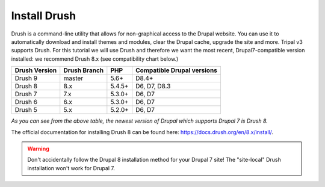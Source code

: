 Install Drush
=============

Drush is a command-line utility that allows for non-graphical access to the Drupal website. You can use it to automatically download and install themes and modules, clear the Drupal cache, upgrade the site and more. Tripal v3 supports Drush. For this tutorial we will use Drush and therefore we want the most recent, Drupal7-compatible version installed: we recommend Drush 8.x (see compatibility chart below.)

==============  =============  ==========  ===========================
Drush Version   Drush Branch   PHP         Compatible Drupal versions
==============  =============  ==========  ===========================
Drush 9         master 	       5.6+ 	     D8.4+
Drush 8         8.x 	         5.4.5+      D6, D7, D8.3
Drush 7         7.x 	         5.3.0+      D6, D7
Drush 6         6.x 	         5.3.0+      D6, D7
Drush 5         5.x 	         5.2.0+      D6, D7
==============  =============  ==========  ===========================

*As you can see from the above table, the newest version of Drupal which supports Drupal 7 is Drush 8.*

The official documentation for installing Drush 8 can be found here: https://docs.drush.org/en/8.x/install/.

.. warning::

  Don't accidentally follow the Drupal 8 installation method for your Drupal 7 site!  The "site-local" Drush installation won't work for Drupal 7.
